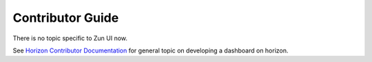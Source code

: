 =================
Contributor Guide
=================

There is no topic specific to Zun UI now.

See `Horizon Contributor Documentation
<https://docs.openstack.org/horizon/latest/contributor/index.html>`__
for general topic on developing a dashboard on horizon.
